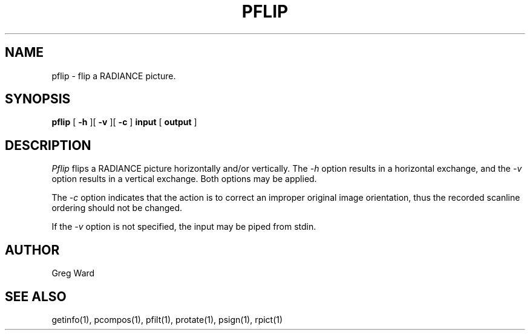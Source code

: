 .\" RCSid "$Id: pflip.1,v 1.3 2012/05/17 17:36:14 greg Exp $"
.TH PFLIP 1 11/15/93 RADIANCE
.SH NAME
pflip - flip a RADIANCE picture.
.SH SYNOPSIS
.B pflip
[
.B \-h
][
.B \-v
][
.B \-c
]
.B input
[
.B output
]
.SH DESCRIPTION
.I Pflip
flips a RADIANCE picture horizontally and/or vertically.
The
.I \-h
option results in a horizontal exchange,
and the
.I \-v
option results in a vertical exchange.
Both options may be applied.
.PP
The
.I \-c
option indicates that the action is to correct an improper original
image orientation, thus the recorded scanline ordering should not
be changed.
.PP
If the
.I \-v
option is not specified, the input may be piped from stdin.
.SH AUTHOR
Greg Ward
.SH "SEE ALSO"
getinfo(1), pcompos(1), pfilt(1), protate(1), psign(1), rpict(1)
